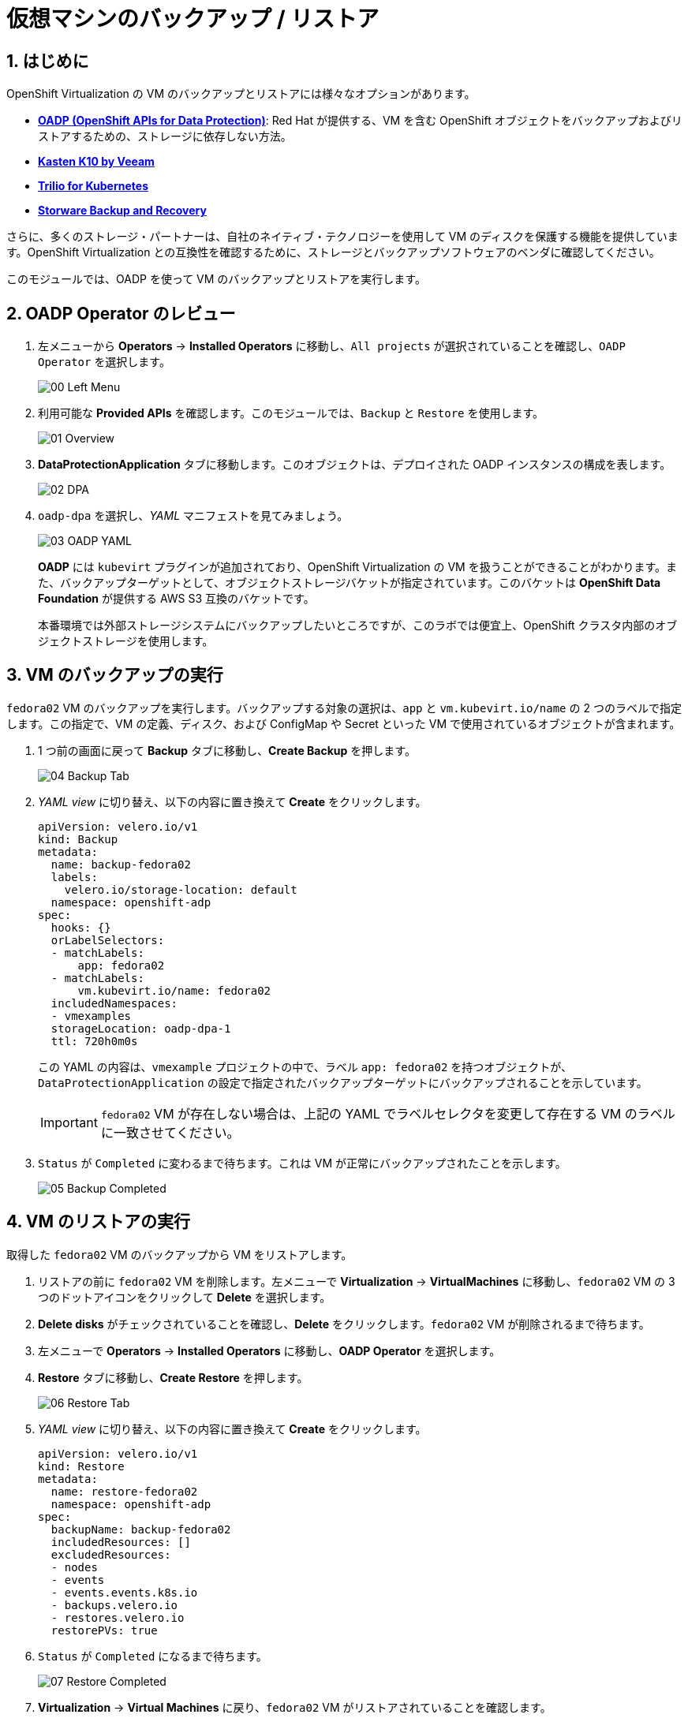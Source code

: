 :scrollbar:
:numbered:

= 仮想マシンのバックアップ / リストア

== はじめに

OpenShift Virtualization の VM のバックアップとリストアには様々なオプションがあります。

* https://docs.openshift.com/container-platform/4.15/backup_and_restore/application_backup_and_restore/oadp-features-plugins.html[*OADP (OpenShift APIs for Data Protection)*]: Red Hat が提供する、VM を含む OpenShift オブジェクトをバックアップおよびリストアするための、ストレージに依存しない方法。
* https://docs.kasten.io/latest/usage/openshift_virtualization.html[*Kasten K10 by Veeam*]
* https://docs.trilio.io/kubernetes/appendix/backup-and-restore-virtual-machine-running-on-openshift-virtualization[*Trilio for Kubernetes*]
* https://storware.eu/solutions/containers-backup-and-recovery/red-hat-openshift-backup-restore/[*Storware Backup and Recovery*]

さらに、多くのストレージ・パートナーは、自社のネイティブ・テクノロジーを使用して VM のディスクを保護する機能を提供しています。OpenShift Virtualization との互換性を確認するために、ストレージとバックアップソフトウェアのベンダに確認してください。

このモジュールでは、OADP を使って VM のバックアップとリストアを実行します。

[[review_oadp]]
== OADP Operator のレビュー

. 左メニューから *Operators* -> *Installed Operators* に移動し、`All projects` が選択されていることを確認し、`OADP Operator` を選択します。
+
image::module-06/00_Left_Menu.png[]

. 利用可能な *Provided APIs* を確認します。このモジュールでは、`Backup` と `Restore` を使用します。
+
image::module-06/01_Overview.png[]

. *DataProtectionApplication* タブに移動します。このオブジェクトは、デプロイされた OADP インスタンスの構成を表します。
+
image::module-06/02_DPA.png[]

. `oadp-dpa` を選択し、_YAML_ マニフェストを見てみましょう。
+
image::module-06/03_OADP_YAML.png[]
+
*OADP* には `kubevirt` プラグインが追加されており、OpenShift Virtualization の VM を扱うことができることがわかります。また、バックアップターゲットとして、オブジェクトストレージバケットが指定されています。このバケットは *OpenShift Data Foundation* が提供する AWS S3 互換のバケットです。
+
本番環境では外部ストレージシステムにバックアップしたいところですが、このラボでは便宜上、OpenShift クラスタ内部のオブジェクトストレージを使用します。

[[backup_vm]]
== VM のバックアップの実行

`fedora02` VM のバックアップを実行します。バックアップする対象の選択は、`app` と `vm.kubevirt.io/name` の 2 つのラベルで指定します。この指定で、VM の定義、ディスク、および ConfigMap や Secret といった VM で使用されているオブジェクトが含まれます。

. 1 つ前の画面に戻って *Backup* タブに移動し、*Create Backup* を押します。
+
image::module-06/04_Backup_Tab.png[]

. _YAML view_ に切り替え、以下の内容に置き換えて *Create* をクリックします。
+
[source,yaml]
----
apiVersion: velero.io/v1
kind: Backup
metadata:
  name: backup-fedora02
  labels:
    velero.io/storage-location: default
  namespace: openshift-adp
spec:
  hooks: {}
  orLabelSelectors:
  - matchLabels:
      app: fedora02
  - matchLabels:
      vm.kubevirt.io/name: fedora02
  includedNamespaces:
  - vmexamples
  storageLocation: oadp-dpa-1
  ttl: 720h0m0s
----
+
この YAML の内容は、`vmexample` プロジェクトの中で、ラベル `app: fedora02` を持つオブジェクトが、`DataProtectionApplication` の設定で指定されたバックアップターゲットにバックアップされることを示しています。
+
[IMPORTANT]
`fedora02` VM が存在しない場合は、上記の YAML でラベルセレクタを変更して存在する VM のラベルに一致させてください。

. `Status` が `Completed` に変わるまで待ちます。これは VM が正常にバックアップされたことを示します。
+
image::module-06/05_Backup_Completed.png[]

[[restore_vm]]
== VM のリストアの実行

取得した `fedora02` VM のバックアップから VM をリストアします。

. リストアの前に `fedora02` VM を削除します。左メニューで *Virtualization* -> *VirtualMachines* に移動し、`fedora02` VM の 3 つのドットアイコンをクリックして *Delete* を選択します。

. *Delete disks* がチェックされていることを確認し、*Delete* をクリックします。`fedora02` VM が削除されるまで待ちます。

. 左メニューで *Operators* -> *Installed Operators* に移動し、*OADP Operator* を選択します。 

. *Restore* タブに移動し、*Create Restore* を押します。
+
image::module-06/06_Restore_Tab.png[]

. _YAML view_ に切り替え、以下の内容に置き換えて *Create* をクリックします。
+
[source,yaml]
----
apiVersion: velero.io/v1
kind: Restore
metadata:
  name: restore-fedora02
  namespace: openshift-adp
spec:
  backupName: backup-fedora02
  includedResources: [] 
  excludedResources:
  - nodes
  - events
  - events.events.k8s.io
  - backups.velero.io
  - restores.velero.io
  restorePVs: true
----

. `Status` が `Completed` になるまで待ちます。
+
image::module-06/07_Restore_Completed.png[]

. *Virtualization* -> *Virtual Machines* に戻り、`fedora02` VM がリストアされていることを確認します。
+
image::module-06/08_VM_Restored.png[]


== まとめ

VM の保護は仮想化プラットフォームにとって非常に重要な要素です。OpenShift Virtualization は、OADP を使ったり、ストレージやバックアップパートナーが提供する機能と統合できるようにするなど、OpenShift ネイティブな保護を可能にします。VM の保護の方法について質問がある場合は、遠慮なく workshop のプロクターに質問してください。